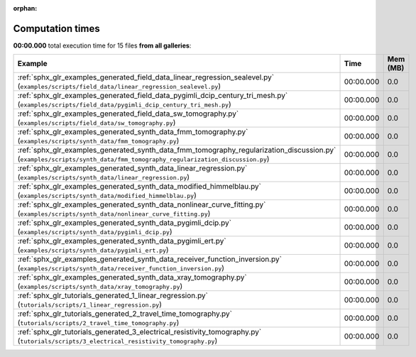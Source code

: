 
:orphan:

.. _sphx_glr_sg_execution_times:


Computation times
=================
**00:00.000** total execution time for 15 files **from all galleries**:

.. container::

  .. raw:: html

    <style scoped>
    <link href="https://cdnjs.cloudflare.com/ajax/libs/twitter-bootstrap/5.3.0/css/bootstrap.min.css" rel="stylesheet" />
    <link href="https://cdn.datatables.net/1.13.6/css/dataTables.bootstrap5.min.css" rel="stylesheet" />
    </style>
    <script src="https://code.jquery.com/jquery-3.7.0.js"></script>
    <script src="https://cdn.datatables.net/1.13.6/js/jquery.dataTables.min.js"></script>
    <script src="https://cdn.datatables.net/1.13.6/js/dataTables.bootstrap5.min.js"></script>
    <script type="text/javascript" class="init">
    $(document).ready( function () {
        $('table.sg-datatable').DataTable({order: [[1, 'desc']]});
    } );
    </script>

  .. list-table::
   :header-rows: 1
   :class: table table-striped sg-datatable

   * - Example
     - Time
     - Mem (MB)
   * - :ref:`sphx_glr_examples_generated_field_data_linear_regression_sealevel.py` (``examples/scripts/field_data/linear_regression_sealevel.py``)
     - 00:00.000
     - 0.0
   * - :ref:`sphx_glr_examples_generated_field_data_pygimli_dcip_century_tri_mesh.py` (``examples/scripts/field_data/pygimli_dcip_century_tri_mesh.py``)
     - 00:00.000
     - 0.0
   * - :ref:`sphx_glr_examples_generated_field_data_sw_tomography.py` (``examples/scripts/field_data/sw_tomography.py``)
     - 00:00.000
     - 0.0
   * - :ref:`sphx_glr_examples_generated_synth_data_fmm_tomography.py` (``examples/scripts/synth_data/fmm_tomography.py``)
     - 00:00.000
     - 0.0
   * - :ref:`sphx_glr_examples_generated_synth_data_fmm_tomography_regularization_discussion.py` (``examples/scripts/synth_data/fmm_tomography_regularization_discussion.py``)
     - 00:00.000
     - 0.0
   * - :ref:`sphx_glr_examples_generated_synth_data_linear_regression.py` (``examples/scripts/synth_data/linear_regression.py``)
     - 00:00.000
     - 0.0
   * - :ref:`sphx_glr_examples_generated_synth_data_modified_himmelblau.py` (``examples/scripts/synth_data/modified_himmelblau.py``)
     - 00:00.000
     - 0.0
   * - :ref:`sphx_glr_examples_generated_synth_data_nonlinear_curve_fitting.py` (``examples/scripts/synth_data/nonlinear_curve_fitting.py``)
     - 00:00.000
     - 0.0
   * - :ref:`sphx_glr_examples_generated_synth_data_pygimli_dcip.py` (``examples/scripts/synth_data/pygimli_dcip.py``)
     - 00:00.000
     - 0.0
   * - :ref:`sphx_glr_examples_generated_synth_data_pygimli_ert.py` (``examples/scripts/synth_data/pygimli_ert.py``)
     - 00:00.000
     - 0.0
   * - :ref:`sphx_glr_examples_generated_synth_data_receiver_function_inversion.py` (``examples/scripts/synth_data/receiver_function_inversion.py``)
     - 00:00.000
     - 0.0
   * - :ref:`sphx_glr_examples_generated_synth_data_xray_tomography.py` (``examples/scripts/synth_data/xray_tomography.py``)
     - 00:00.000
     - 0.0
   * - :ref:`sphx_glr_tutorials_generated_1_linear_regression.py` (``tutorials/scripts/1_linear_regression.py``)
     - 00:00.000
     - 0.0
   * - :ref:`sphx_glr_tutorials_generated_2_travel_time_tomography.py` (``tutorials/scripts/2_travel_time_tomography.py``)
     - 00:00.000
     - 0.0
   * - :ref:`sphx_glr_tutorials_generated_3_electrical_resistivity_tomography.py` (``tutorials/scripts/3_electrical_resistivity_tomography.py``)
     - 00:00.000
     - 0.0
